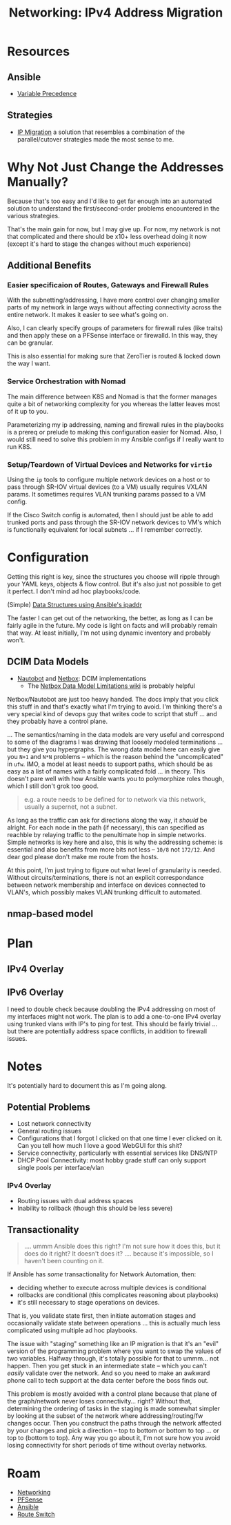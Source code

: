 :PROPERTIES:
:ID:       021782ea-e3e9-4121-91d0-82f09df44015
:END:
#+TITLE: Networking: IPv4 Address Migration
#+CATEGORY: slips
#+TAGS:

* Resources
** Ansible
+ [[https://docs.ansible.com/ansible/latest/playbook_guide/playbooks_variables.html#variable-precedence-where-should-i-put-a-variable][Variable Precedence]]

** Strategies

+ [[https://www.velocenetwork.com/tech/what-is-ip-migration/#Types_of_IP_Migration][IP Migration]] a solution that resembles a combination of the parallel/cutover
  strategies made the most sense to me.

* Why Not Just Change the Addresses Manually?

Because that's too easy and I'd like to get far enough into an automated
solution to understand the first/second-order problems encountered in the
various strategies.

That's the main gain for now, but I may give up. For now, my network is not that
complicated and there should be x10+ less overhead doing it now (except it's
hard to stage the changes without much experience)

** Additional Benefits

*** Easier specificaion of Routes, Gateways and Firewall Rules

With the subnetting/addressing, I have more control over changing smaller parts
of my network in large ways without affecting connectivity across the entire
network. It makes it easier to see what's going on.

Also, I can clearly specify groups of parameters for firewall rules (like
traits) and then apply these on a PFSense interface or firewalld. In this way,
they can be granular.

This is also essential for making sure that ZeroTier is routed & locked down the
way I want.

*** Service Orchestration with Nomad

The main difference between K8S and Nomad is that the former manages quite a bit
of networking complexity for you whereas the latter leaves most of it up to
you.

Parameterizing my ip addressing, naming and firewall rules in the playbooks is a
prereq or prelude to making this configuration easier for Nomad. Also, I would
still need to solve this problem in my Ansible configs if I really want to run
K8S.

*** Setup/Teardown of Virtual Devices and Networks for =virtio=

Using the =ip= tools to configure multiple network devices on a host or to pass
through SR-IOV virtual devices (to a VM) usually requires VXLAN params. It
sometimes requires VLAN trunking params passed to a VM config.

If the Cisco Switch config is automated, then I should just be able to add
trunked ports and pass through the SR-IOV network devices to VM's which is
functionally equivalent for local subnets ... if I remember correctly.


* Configuration

Getting this right is key, since the structures you choose will ripple through
your YAML keys, objects & flow control. But it's also just not possible to get
it perfect. I don't mind ad hoc playbooks/code.

(Simple) [[https://nwmichl.net/2020/05/25/working-with-ipaddr-in-ansible/][Data Structures using Ansible's ipaddr]]

The faster I can get out of the networking, the better, as long as I can be
fairly agile in the future. My code is light on facts and will probably remain
that way. At least initially, I'm not using dynamic inventory and probably
won't.

** DCIM Data Models

+ [[https://docs.nautobot.com/projects/core/en/stable/models/circuits/circuit/][Nautobot]] and [[https://docs.netbox.dev/en/stable/models/circuits/circuit/][Netbox]]: DCIM implementations
  - The [[https://github.com/netbox-community/netbox/wiki/Data-Model-Limitations][Netbox Data Model Limitations wiki]] is probably helpful

Netbox/Nautobot are just too heavy handed. The docs imply that you click
this stuff in and that's exactly what I'm trying to avoid. I'm thinking there's
a very special kind of devops guy that writes code to script that stuff ... and
they probably have a control plane.

... The semantics/naming in the data models are very useful and correspond to
some of the diagrams I was drawing that loosely modeled terminations ... but
they give you hypergraphs. The wrong data model here can easily give you =N+1=
and =N*N= problems -- which is the reason behind the "uncomplicated" in =ufw=.
IMO, a model at least needs to support paths, which should be as easy as a list
of names with a fairly complicated fold ... in theory. This doesn't pare well
with how Ansible wants you to polymorphize roles though, which I still don't
grok too good.

#+begin_quote
e.g. a route needs to be defined for to network via this network, usually a
supernet, not a subnet.
#+end_quote

As long as the traffic can ask for directions along the way, it /should/ be
alright. For each node in the path (if necessary), this can specified as
reachble by relaying traffic to the penultimate hop in simple networks. Simple
networks is key here and also, this is why the addressing scheme: is essential
and also benefits from more bits not less -- =10/8= not =172/12=. And dear god
please don't make me route from the hosts.

At this point, I'm just trying to figure out what level of granularity is
needed. Without circuits/terminations, there is not an explicit correspondance
between network membership and interface on devices connected to VLAN's, which
possibly makes VLAN trunking difficult to automated.

** nmap-based model

* Plan

** IPv4 Overlay


** IPv6 Overlay

I need to double check  because doubling the IPv4 addressing on most of my
interfaces might not work.  The plan is to add a one-to-one IPv4 overlay using
trunked vlans with IP's to ping for test. This should be fairly trivial ... but
there are potentially address space conflicts, in addition to firewall issues.

* Notes

It's potentially hard to document this as I'm going along.

** Potential Problems

+ Lost network connectivity
+ General routing issues
+ Configurations that I forgot I clicked on that one time I ever clicked on
  it. Can you tell how much I love a good WebGUI for this shit?
+ Service connectivity, particularly with essential services like DNS/NTP
+ DHCP Pool Connectivity: most hobby grade stuff can only support single pools
  per interface/vlan

*** IPv4 Overlay

+ Routing issues with dual address spaces
+ Inability to rollback (though this should be less severe)

** Transactionality

#+begin_quote
.... ummm Ansible does this right? I'm not sure how it does this, but it does do
it right? It doesn't does it? .... because it's impossible, so I haven't been
counting on it.
#+end_quote

If Ansible has /some/ transactionality for Network Automation, then:

+ deciding whether to execute across multiple devices is conditional
+ rollbacks are conditional (this complicates reasoning about playbooks)
+ it's still necessary to stage operations on devices.

That is, you validate state first, then initiate automation stages and
occasionally validate state between operations ... this is actually much less
complicated using multiple ad hoc playbooks.

The issue with "staging" something like an IP migration is that it's an "evil"
version of the programming problem where you want to swap the values of two
variables. Halfway through, it's totally possible for that to ummm... not
happen. Then you get stuck in an intermediate state -- which you can't /easily/
validate over the network. And so you need to make an awkward phone call to tech
support at the data center before the boss finds out.

This problem is mostly avoided with a control plane because that plane of the
graph/network never loses connectivity... right? Without that, determining the
ordering of tasks in the staging is made somewhat simpler by looking at the
subset of the network where addressing/routing/fw changes occur. Then you
construct the paths through the network affected by your changes and pick a
direction -- top to bottom or bottom to top ... or top to (bottom to top). Any
way you go about it, I'm not sure how you avoid losing connectivity for short
periods of time without overlay networks.

* Roam
+ [[id:ea11e6b1-6fb8-40e7-a40c-89e42697c9c4][Networking]]
+ [[id:265a53db-5aac-4be0-9395-85e02027e512][PFSense]]
+ [[id:28e75534-cb99-4273-9d74-d3e7ff3a0eaf][Ansible]]
+ [[id:e967c669-79e5-4a1a-828e-3b1dfbec1d19][Route Switch]]
